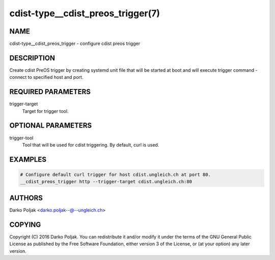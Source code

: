 cdist-type__cdist_preos_trigger(7)
==================================

NAME
----
cdist-type__cdist_preos_trigger - configure cdist preos trigger


DESCRIPTION
-----------
Create cdist PreOS trigger by creating systemd unit file that will be started
at boot and will execute trigger command - connect to specified host and port.


REQUIRED PARAMETERS
-------------------
trigger-target
    Target for trigger tool.


OPTIONAL PARAMETERS
-------------------
trigger-tool
    Tool that will be used for cdist triggering. By default, curl is used.


EXAMPLES
--------

.. code-block:: sh

    # Configure default curl trigger for host cdist.ungleich.ch at port 80.
    __cdist_preos_trigger http --trigger-target cdist.ungleich.ch:80


AUTHORS
-------
Darko Poljak <darko.poljak--@--ungleich.ch>


COPYING
-------
Copyright \(C) 2016 Darko Poljak. You can redistribute it
and/or modify it under the terms of the GNU General Public License as
published by the Free Software Foundation, either version 3 of the
License, or (at your option) any later version.
